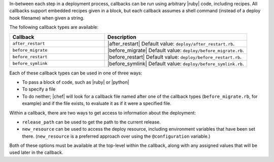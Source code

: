 .. The contents of this file are included in multiple topics.
.. This file should not be changed in a way that hinders its ability to appear in multiple documentation sets.

In-between each step in a deployment process, callbacks can be run using arbitrary |ruby| code, including recipes. All callbacks support embedded recipes given in a block, but each callback assumes a shell command (instead of a deploy hook filename) when given a string.

The following callback types are available:

.. list-table::
   :widths: 200 300
   :header-rows: 1

   * - Callback
     - Description
   * - ``after_restart``
     - |after_restart| Default value: ``deploy/after_restart.rb``.
   * - ``before_migrate``
     - |before_migrate| Default value: ``deploy/before_migrate.rb``.
   * - ``before_restart``
     - |before_restart| Default value: ``deploy/before_restart.rb``.
   * - ``before_symlink``
     - |before_symlink| Default value: ``deploy/before_symlink.rb``.

Each of these callback types can be used in one of three ways:

* To pass a block of code, such as |ruby| or |python|
* To specify a file
* To do neither; |chef| will look for a callback file named after one of the callback types (``before_migrate.rb``, for example) and if the file exists, to evaluate it as if it were a specified file.

Within a callback, there are two ways to get access to information about the deployment:

* ``release_path`` can be used to get the path to the current release.
* ``new_resource`` can be used to access the deploy resource, including environment variables that have been set there. (``new_resource`` is a preferred approach over using the ``@configuration`` variable.)

Both of these options must be available at the top-level within the callback, along with any assigned values that will be used later in the callback.
